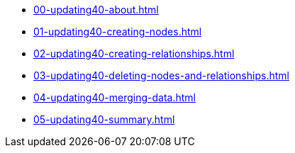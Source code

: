 * xref:00-updating40-about.adoc[]
* xref:01-updating40-creating-nodes.adoc[]
* xref:02-updating40-creating-relationships.adoc[]
* xref:03-updating40-deleting-nodes-and-relationships.adoc[]
* xref:04-updating40-merging-data.adoc[]
* xref:05-updating40-summary.adoc[]
